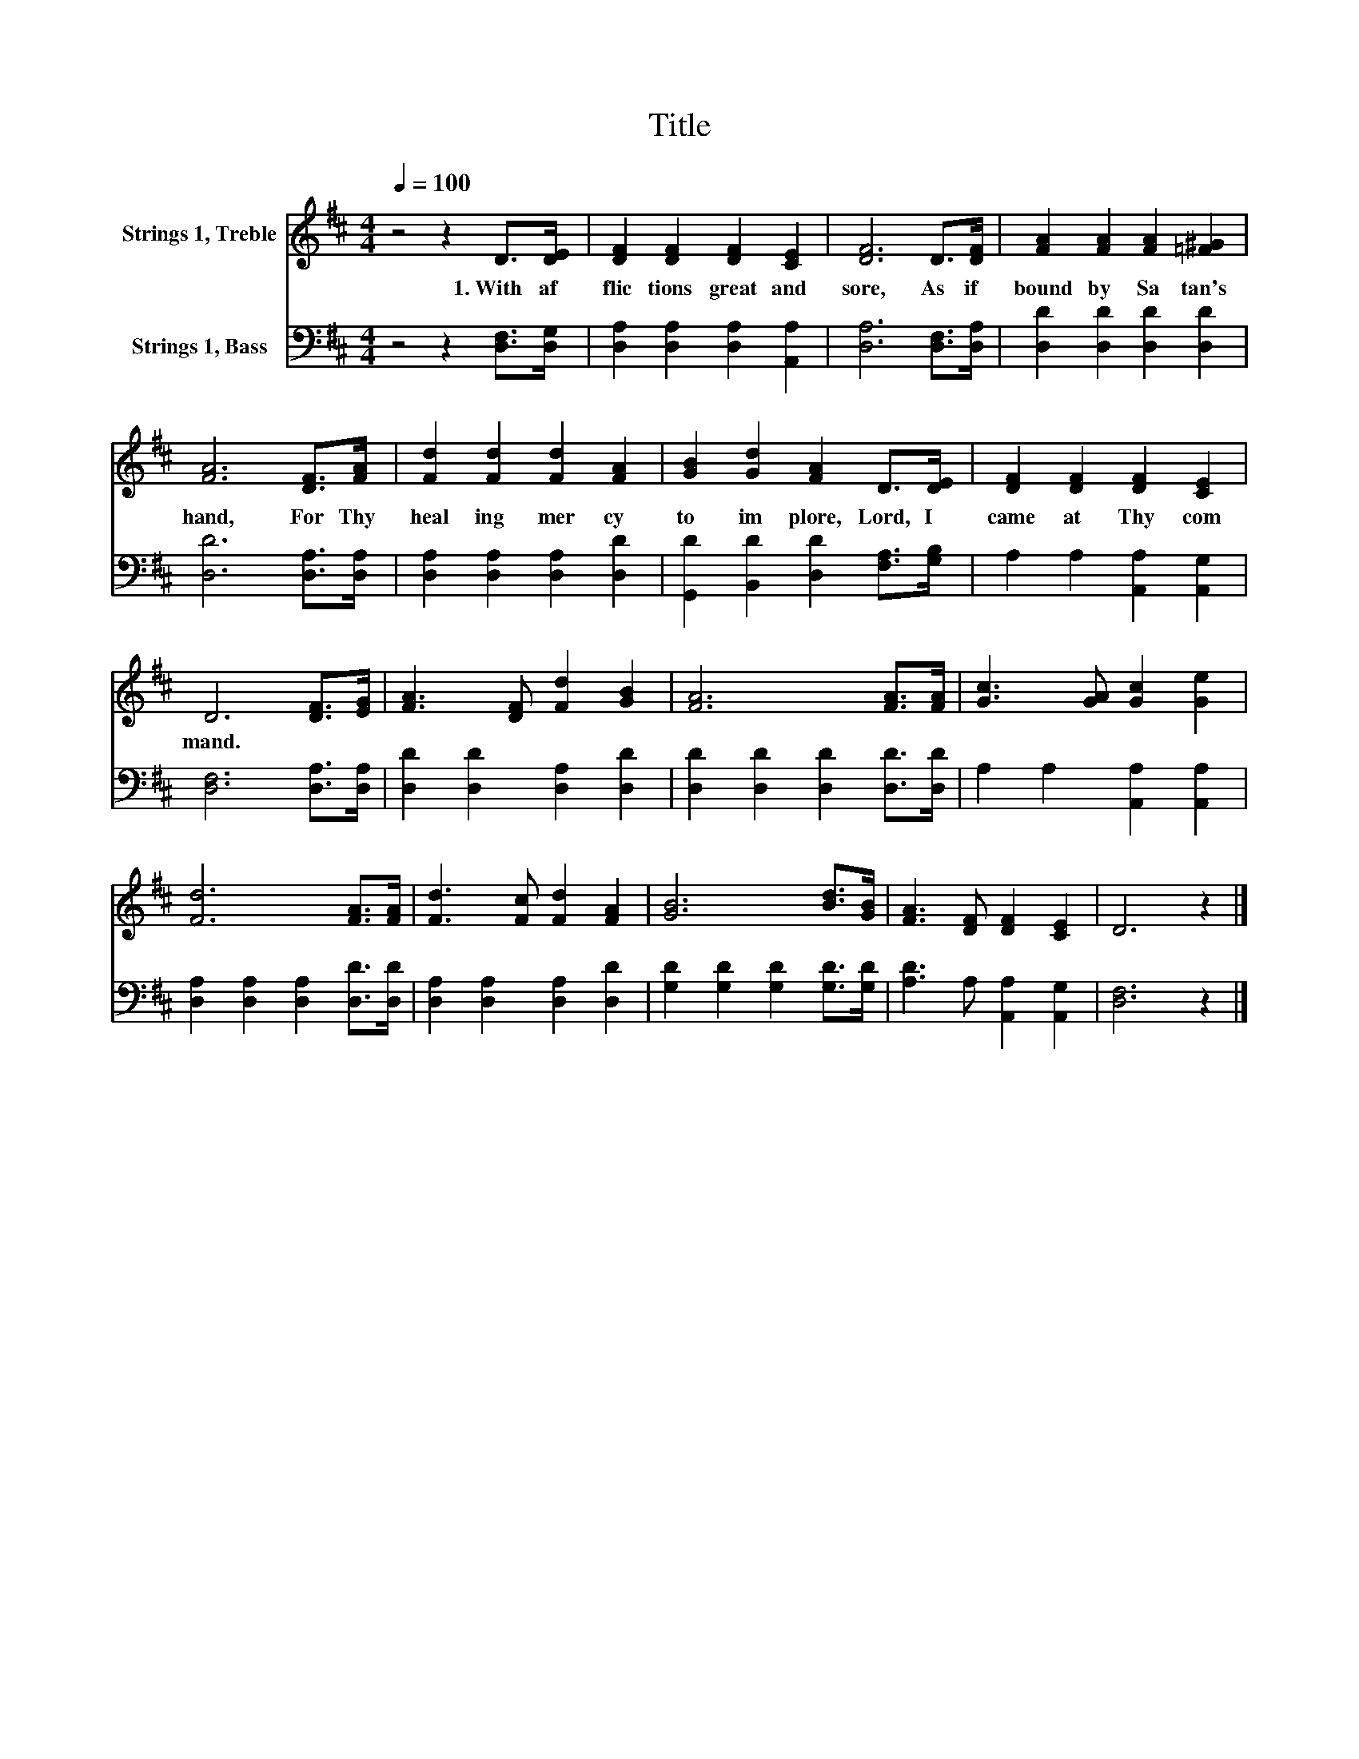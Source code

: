 X:1
T:Title
%%score 1 2
L:1/8
Q:1/4=100
M:4/4
K:D
V:1 treble nm="Strings 1, Treble"
V:2 bass nm="Strings 1, Bass"
V:1
 z4 z2 D>[DE] | [DF]2 [DF]2 [DF]2 [CE]2 | [DF]6 D>[DF] | [FA]2 [FA]2 [FA]2 [=F^G]2 | %4
w: 1.~With~ af|flic tions~ great~ and~|sore,~ As~ if~|bound~ by~ Sa tan's~|
 [FA]6 [DF]>[FA] | [Fd]2 [Fd]2 [Fd]2 [FA]2 | [GB]2 [Gd]2 [FA]2 D>[DE] | [DF]2 [DF]2 [DF]2 [CE]2 | %8
w: hand,~ For~ Thy~|heal ing~ mer cy~|to~ im plore,~ Lord,~ I~|came~ at~ Thy~ com|
 D6 [DF]>[EG] | [FA]3 [DF] [Fd]2 [GB]2 | [FA]6 [FA]>[FA] | [Gc]3 [GA] [Gc]2 [Ge]2 | %12
w: mand.~ * *||||
 [Fd]6 [FA]>[FA] | [Fd]3 [Fc] [Fd]2 [FA]2 | [GB]6 [Bd]>[GB] | [FA]3 [DF] [DF]2 [CE]2 | D6 z2 |] %17
w: |||||
V:2
 z4 z2 [D,F,]>[D,G,] | [D,A,]2 [D,A,]2 [D,A,]2 [A,,A,]2 | [D,A,]6 [D,F,]>[D,A,] | %3
 [D,D]2 [D,D]2 [D,D]2 [D,D]2 | [D,D]6 [D,A,]>[D,A,] | [D,A,]2 [D,A,]2 [D,A,]2 [D,D]2 | %6
 [G,,D]2 [B,,D]2 [D,D]2 [F,A,]>[G,B,] | A,2 A,2 [A,,A,]2 [A,,G,]2 | [D,F,]6 [D,A,]>[D,A,] | %9
 [D,D]2 [D,D]2 [D,A,]2 [D,D]2 | [D,D]2 [D,D]2 [D,D]2 [D,D]>[D,D] | A,2 A,2 [A,,A,]2 [A,,A,]2 | %12
 [D,A,]2 [D,A,]2 [D,A,]2 [D,D]>[D,D] | [D,A,]2 [D,A,]2 [D,A,]2 [D,D]2 | %14
 [G,D]2 [G,D]2 [G,D]2 [G,D]>[G,D] | [A,D]3 A, [A,,A,]2 [A,,G,]2 | [D,F,]6 z2 |] %17

